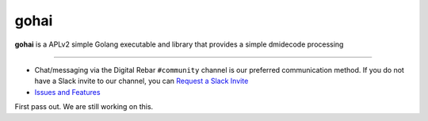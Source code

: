 .. Copyright (c) 2018 RackN Inc.
.. Licensed under the Apache License, Version 2.0 (the "License");
.. 

.. _rs_welcome:

gohai
~~~~~

**gohai** is a APLv2 simple Golang executable and library that provides a simple dmidecode processing

-------------------

.. image:: https://travis-ci.org/rackn/gohai.svg?branch=master
  :target: https://travis-ci.org/rackn/gohai
  :alt: Build Status

.. image:: https://codecov.io/gh/rackn/gohai/branch/master/graph/badge.svg
  :target: https://codecov.io/gh/rackn/gohai
  :alt: codecov

.. image:: https://goreportcard.com/badge/github.com/rackn/gohai
  :target: https://goreportcard.com/report/github.com/rackn/gohai
  :alt: Go Report Card

.. image:: https://godoc.org/github.com/rackn/gohai?status.svg
  :target: https://godoc.org/github.com/rackn/gohai
  :alt: GoDoc


* Chat/messaging via the Digital Rebar ``#community`` channel is our preferred communication method.  If you do not have a Slack invite to our channel, you can `Request a Slack Invite <http://www.rackn.com/support/slack/>`_
* `Issues and Features <https://github.com/rackn/gohai/issues>`_


.. _rs_quick:

First pass out.  We are still working on this.

